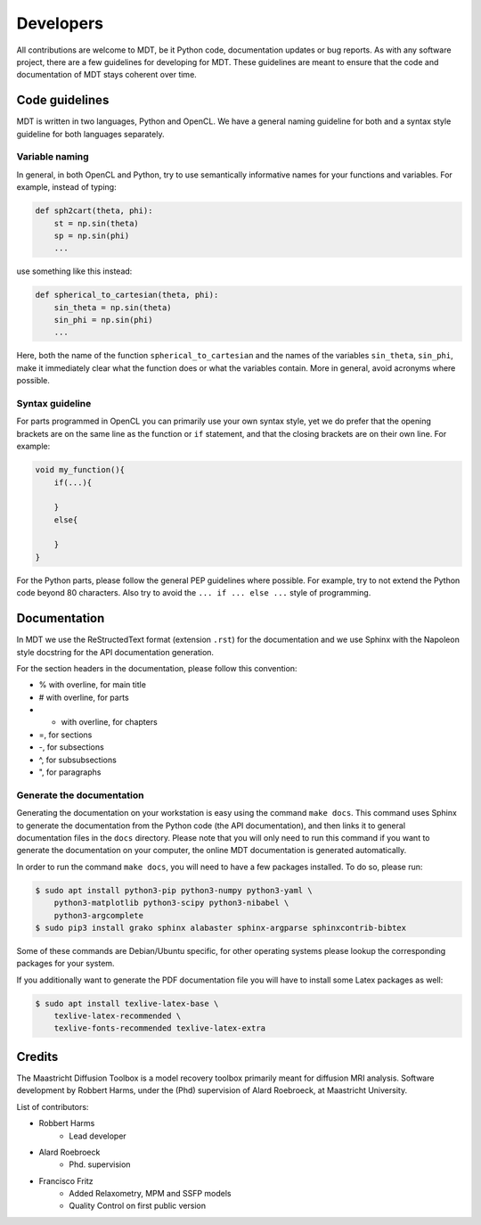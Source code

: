 ##########
Developers
##########
All contributions are welcome to MDT, be it Python code, documentation updates or bug reports.
As with any software project, there are a few guidelines for developing for MDT.
These guidelines are meant to ensure that the code and documentation of MDT stays coherent over time.


***************
Code guidelines
***************
MDT is written in two languages, Python and OpenCL.
We have a general naming guideline for both and a syntax style guideline for both languages separately.


Variable naming
===============
In general, in both OpenCL and Python, try to use semantically informative names for your functions and variables.
For example, instead of typing:

.. code-block:: python

    def sph2cart(theta, phi):
        st = np.sin(theta)
        sp = np.sin(phi)
        ...

use something like this instead:

.. code-block:: python

    def spherical_to_cartesian(theta, phi):
        sin_theta = np.sin(theta)
        sin_phi = np.sin(phi)
        ...

Here, both the name of the function ``spherical_to_cartesian`` and the names of the variables ``sin_theta``, ``sin_phi``, make it immediately clear what
the function does or what the variables contain.
More in general, avoid acronyms where possible.


Syntax guideline
================
For parts programmed in OpenCL you can primarily use your own syntax style, yet we do prefer that the opening brackets are on the same line as
the function or ``if`` statement, and that the closing brackets are on their own line. For example:

.. code-block:: c

    void my_function(){
        if(...){

        }
        else{

        }
    }

For the Python parts, please follow the general PEP guidelines where possible.
For example, try to not extend the Python code beyond 80 characters.
Also try to avoid the ``... if ... else ...`` style of programming.


*************
Documentation
*************
In MDT we use the ReStructedText format (extension ``.rst``) for the documentation and we use Sphinx with the Napoleon style docstring for the API documentation generation.

For the section headers in the documentation, please follow this convention:

* % with overline, for main title
* # with overline, for parts
* * with overline, for chapters
* =, for sections
* -, for subsections
* ^, for subsubsections
* ", for paragraphs


Generate the documentation
==========================
Generating the documentation on your workstation is easy using the command ``make docs``.
This command uses Sphinx to generate the documentation from the Python code (the API documentation), and then links it to general documentation files in the ``docs`` directory.
Please note that you will only need to run this command if you want to generate the documentation on your computer, the online MDT documentation is generated automatically.

In order to run the command ``make docs``, you will need to have a few packages installed. To do so, please run:

.. code-block:: bash

    $ sudo apt install python3-pip python3-numpy python3-yaml \
        python3-matplotlib python3-scipy python3-nibabel \
        python3-argcomplete
    $ sudo pip3 install grako sphinx alabaster sphinx-argparse sphinxcontrib-bibtex

Some of these commands are Debian/Ubuntu specific, for other operating systems please lookup the corresponding packages for your system.

If you additionally want to generate the PDF documentation file you will have to install some Latex packages as well:

.. code-block:: bash

    $ sudo apt install texlive-latex-base \
        texlive-latex-recommended \
        texlive-fonts-recommended texlive-latex-extra


*******
Credits
*******
The Maastricht Diffusion Toolbox is a model recovery toolbox primarily meant for diffusion MRI analysis.
Software development by Robbert Harms, under the (Phd) supervision of Alard Roebroeck, at Maastricht University.

List of contributors:

* Robbert Harms
    - Lead developer
* Alard Roebroeck
    - Phd. supervision
* Francisco Fritz
    - Added Relaxometry, MPM and SSFP models
    - Quality Control on first public version

